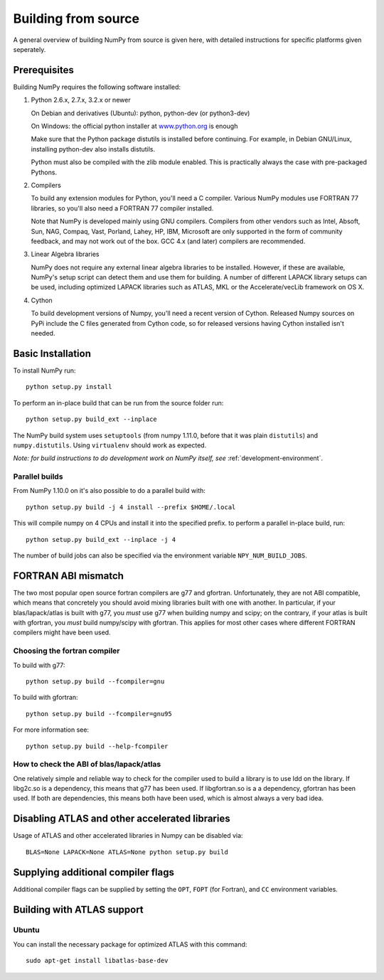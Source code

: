 .. _building-from-source:

Building from source
====================

A general overview of building NumPy from source is given here, with detailed
instructions for specific platforms given seperately.

Prerequisites
-------------

Building NumPy requires the following software installed:

1) Python 2.6.x, 2.7.x, 3.2.x or newer

   On Debian and derivatives (Ubuntu): python, python-dev (or python3-dev)

   On Windows: the official python installer at
   `www.python.org <http://www.python.org>`_ is enough

   Make sure that the Python package distutils is installed before
   continuing. For example, in Debian GNU/Linux, installing python-dev
   also installs distutils.

   Python must also be compiled with the zlib module enabled. This is
   practically always the case with pre-packaged Pythons.

2) Compilers

   To build any extension modules for Python, you'll need a C compiler.
   Various NumPy modules use FORTRAN 77 libraries, so you'll also need a
   FORTRAN 77 compiler installed.

   Note that NumPy is developed mainly using GNU compilers. Compilers from
   other vendors such as Intel, Absoft, Sun, NAG, Compaq, Vast, Porland,
   Lahey, HP, IBM, Microsoft are only supported in the form of community
   feedback, and may not work out of the box. GCC 4.x (and later) compilers
   are recommended.

3) Linear Algebra libraries

   NumPy does not require any external linear algebra libraries to be
   installed. However, if these are available, NumPy's setup script can detect
   them and use them for building. A number of different LAPACK library setups
   can be used, including optimized LAPACK libraries such as ATLAS, MKL or the
   Accelerate/vecLib framework on OS X.

4) Cython

   To build development versions of Numpy, you'll need a recent version of
   Cython.  Released Numpy sources on PyPi include the C files generated from
   Cython code, so for released versions having Cython installed isn't needed.

Basic Installation
------------------

To install NumPy run::

    python setup.py install

To perform an in-place build that can be run from the source folder run::

    python setup.py build_ext --inplace

The NumPy build system uses ``setuptools`` (from numpy 1.11.0, before that it
was plain ``distutils``) and ``numpy.distutils``.
Using ``virtualenv`` should work as expected.

*Note: for build instructions to do development work on NumPy itself, see*
:ref:`development-environment`.

.. _parallel-builds:

Parallel builds
~~~~~~~~~~~~~~~

From NumPy 1.10.0 on it's also possible to do a parallel build with::

    python setup.py build -j 4 install --prefix $HOME/.local

This will compile numpy on 4 CPUs and install it into the specified prefix.
to perform a parallel in-place build, run::

    python setup.py build_ext --inplace -j 4

The number of build jobs can also be specified via the environment variable
``NPY_NUM_BUILD_JOBS``.


FORTRAN ABI mismatch
--------------------

The two most popular open source fortran compilers are g77 and gfortran.
Unfortunately, they are not ABI compatible, which means that concretely you
should avoid mixing libraries built with one with another. In particular, if
your blas/lapack/atlas is built with g77, you *must* use g77 when building
numpy and scipy; on the contrary, if your atlas is built with gfortran, you
*must* build numpy/scipy with gfortran. This applies for most other cases
where different FORTRAN compilers might have been used.

Choosing the fortran compiler
~~~~~~~~~~~~~~~~~~~~~~~~~~~~~

To build with g77::

    python setup.py build --fcompiler=gnu

To build with gfortran::

    python setup.py build --fcompiler=gnu95

For more information see::

    python setup.py build --help-fcompiler

How to check the ABI of blas/lapack/atlas
~~~~~~~~~~~~~~~~~~~~~~~~~~~~~~~~~~~~~~~~~

One relatively simple and reliable way to check for the compiler used to build
a library is to use ldd on the library. If libg2c.so is a dependency, this
means that g77 has been used. If libgfortran.so is a a dependency, gfortran
has been used. If both are dependencies, this means both have been used, which
is almost always a very bad idea.

Disabling ATLAS and other accelerated libraries
-----------------------------------------------

Usage of ATLAS and other accelerated libraries in Numpy can be disabled
via::

    BLAS=None LAPACK=None ATLAS=None python setup.py build


Supplying additional compiler flags
-----------------------------------

Additional compiler flags can be supplied by setting the ``OPT``,
``FOPT`` (for Fortran), and ``CC`` environment variables.


Building with ATLAS support
---------------------------

Ubuntu 
~~~~~~

You can install the necessary package for optimized ATLAS with this command::

    sudo apt-get install libatlas-base-dev
